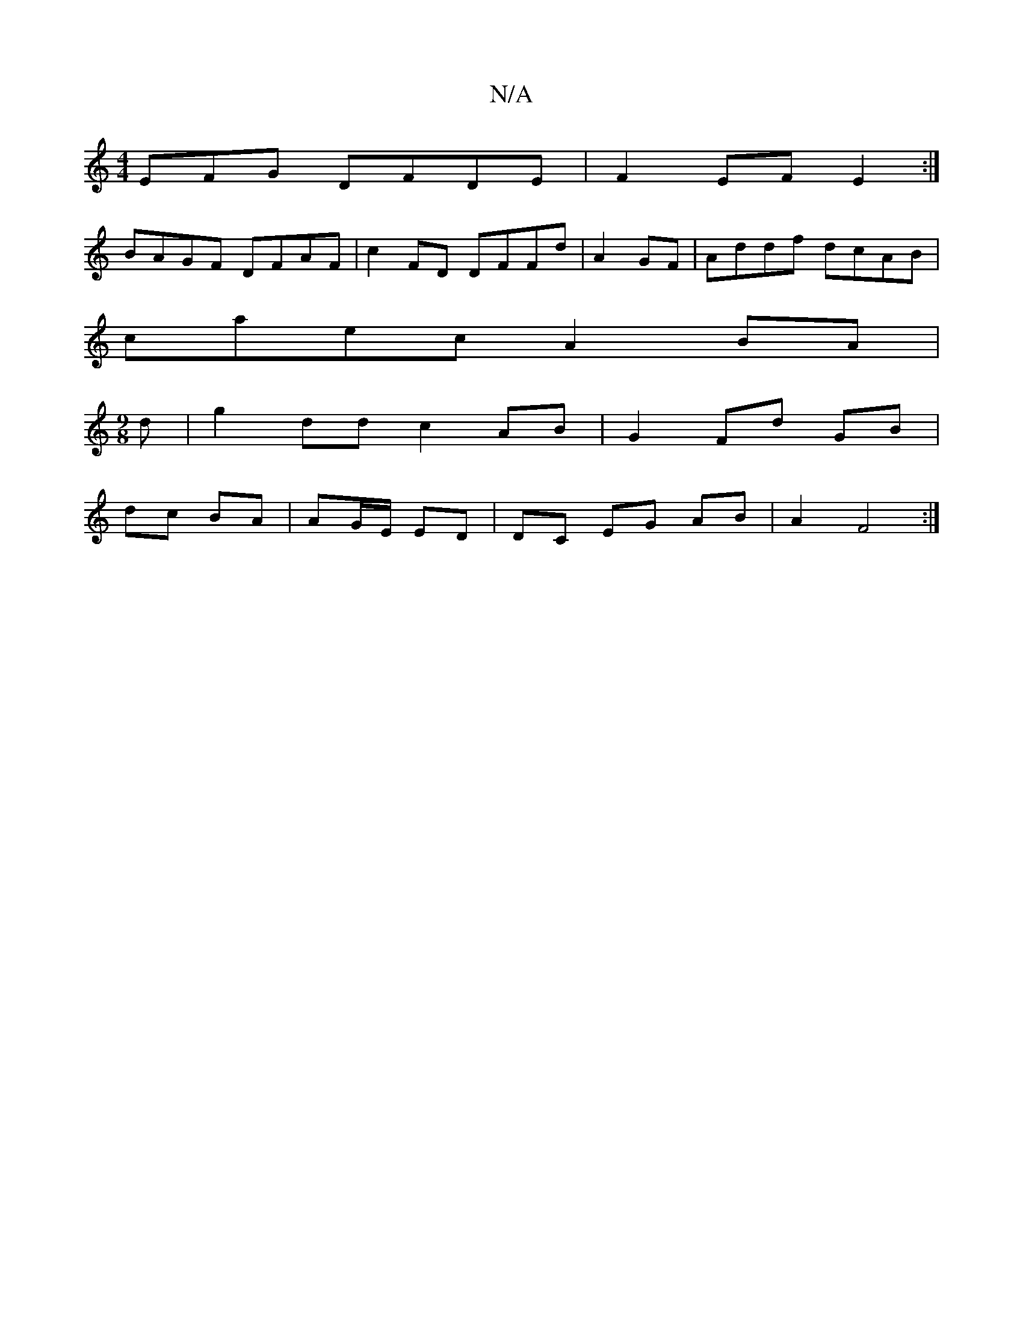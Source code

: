 X:1
T:N/A
M:4/4
R:N/A
K:Cmajor
EFG DFDE|F2EF E2:|
BAGF DFAF|c2FD DFFd|A2GF|Addf dcAB|
caec A2 BA|
M:9/8
d | g2 dd c2 AB | G2 Fd GB |
dc BA | AG/E/ ED |DC EG AB | A2 F4 :|

|:cA/2/B/A/F/G/ AB|ccec)|
"G" B2e2 d2ec:|2[1 AFE ~D3 | "Dm"